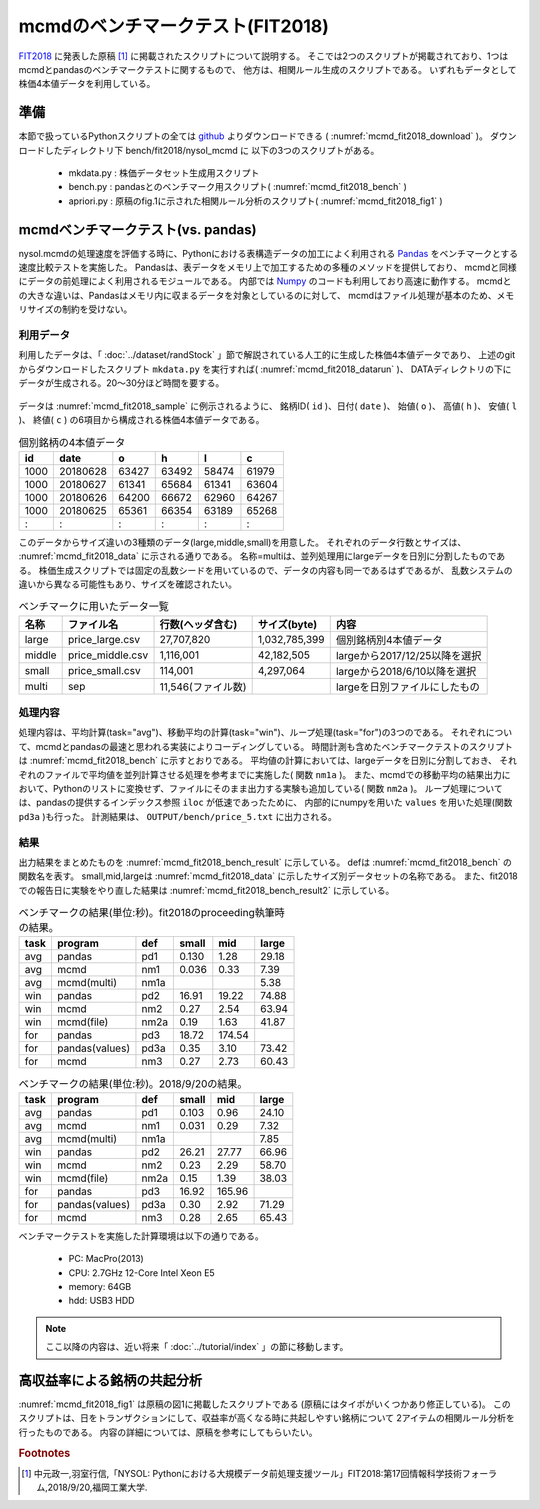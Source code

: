 mcmdのベンチマークテスト(FIT2018)
================================================================

`FIT2018 <https://www.ipsj.or.jp/event/fit/fit2018/>`_ に発表した原稿 [#f1]_
に掲載されたスクリプトについて説明する。
そこでは2つのスクリプトが掲載されており、1つはmcmdとpandasのベンチマークテストに関するもので、
他方は、相関ルール生成のスクリプトである。
いずれもデータとして株価4本値データを利用している。

準備
-------------------------------------
本節で扱っているPythonスクリプトの全ては `github <https://github.com/nysol/bench>`_ よりダウンロードできる
( :numref:`mcmd_fit2018_download` )。
ダウンロードしたディレクトリ下 bench/fit2018/nysol_mcmd に 以下の3つのスクリプトがある。

 * mkdata.py : 株価データセット生成用スクリプト
 * bench.py : pandasとのベンチマーク用スクリプト( :numref:`mcmd_fit2018_bench` )
 * apriori.py : 原稿のfig.1に示された相関ルール分析のスクリプト( :numref:`mcmd_fit2018_fig1` )

.. code-block:: bash
  :linenos:
  :caption: ベンチマークスクリプトのダウンロード
  :name: mcmd_fit2018_download

  $ git clone https://github.com/nysol/bench.git
  $ cd bench/fit2018/nysol_mcmd
 

mcmdベンチマークテスト(vs. pandas)
-------------------------------------
nysol.mcmdの処理速度を評価する時に、Pythonにおける表構造データの加工によく利用される
`Pandas <https://pandas.pydata.org/>`_ をベンチマークとする速度比較テストを実施した。
Pandasは、表データをメモリ上で加工するための多種のメソッドを提供しており、
mcmdと同様にデータの前処理によく利用されるモジュールである。
内部では `Numpy <http://www.numpy.org/>`_ のコードも利用しており高速に動作する。
mcmdとの大きな違いは、Pandasはメモリ内に収まるデータを対象としているのに対して、
mcmdはファイル処理が基本のため、メモリサイズの制約を受けない。

利用データ
''''''''''''''''''''''''''''''''''''
利用したデータは、「 :doc:`../dataset/randStock` 」節で解説されている人工的に生成した株価4本値データであり、
上述のgitからダウンロードしたスクリプト ``mkdata.py`` を実行すれば( :numref:`mcmd_fit2018_datarun` )、
DATAディレクトリの下にデータが生成される。20〜30分ほど時間を要する。

  .. code-block:: bash
    :linenos:
    :caption: 株価生成スクリプトの実行
    :name: mcmd_fit2018_datarun

    $ ./mkdata.py 
    id 1000 period 3902
    id 1001 period 6941
    id 1002 period 5896
             :
    id 6999 period 6877

データは :numref:`mcmd_fit2018_sample` に例示されるように、
銘柄ID( ``id`` )、日付( ``date`` )、 始値( ``o`` )、 高値( ``h`` )、 安値( ``l`` )、 終値( ``c`` )
の6項目から構成される株価4本値データである。

.. csv-table:: 個別銘柄の4本値データ
  :name: mcmd_fit2018_sample
  :header: id,date,o,h,l,c

  1000,20180628,63427,63492,58474,61979
  1000,20180627,61341,65684,61341,63604
  1000,20180626,64200,66672,62960,64267
  1000,20180625,65361,66354,63189,65268
    : ,   :    ,  :  ,  :  ,  :  , :

このデータからサイズ違いの3種類のデータ(large,middle,small)を用意した。
それぞれのデータ行数とサイズは、 :numref:`mcmd_fit2018_data` に示される通りである。
名称=multiは、並列処理用にlargeデータを日別に分割したものである。
株価生成スクリプトでは固定の乱数シードを用いているので、データの内容も同一であるはずであるが、
乱数システムの違いから異なる可能性もあり、サイズを確認されたい。

.. list-table:: ベンチマークに用いたデータ一覧
  :header-rows: 1
  :name: mcmd_fit2018_data

  * - 名称
    - ファイル名
    - 行数(ヘッダ含む)
    - サイズ(byte)
    - 内容
  * - large
    - price_large.csv
    - 27,707,820
    - 1,032,785,399 
    - 個別銘柄別4本値データ
  * - middle
    - price_middle.csv
    - 1,116,001 
    - 42,182,505 
    - largeから2017/12/25以降を選択
  * - small
    - price_small.csv
    - 114,001
    - 4,297,064
    - largeから2018/6/10以降を選択
  * - multi
    - sep
    - 11,546(ファイル数)
    -  
    - largeを日別ファイルにしたもの 


処理内容
''''''''''''''''''''''''''''''''''''
処理内容は、平均計算(task="avg")、移動平均の計算(task="win")、ループ処理(task="for")の3つのである。
それぞれについて、mcmdとpandasの最速と思われる実装によりコーディングしている。
時間計測も含めたベンチマークテストのスクリプトは :numref:`mcmd_fit2018_bench` に示すとおりである。
平均値の計算においては、largeデータを日別に分割しておき、
それぞれのファイルで平均値を並列計算させる処理を参考までに実施した( 関数 ``nm1a`` )。
また、mcmdでの移動平均の結果出力において、Pythonのリストに変換せず、ファイルにそのまま出力する実験も追加している( 関数 ``nm2a`` )。
ループ処理については、pandasの提供するインデックス参照 ``iloc`` が低速であったために、
内部的にnumpyを用いた ``values`` を用いた処理(関数 ``pd3a`` )も行った。
計測結果は、 ``OUTPUT/bench/price_5.txt`` に出力される。

.. code-block:: python
  :linenos:
  :caption: ベンチマークスクリプト
  :name: mcmd_fit2018_bench

  #!/usr/bin/env python
  # -*- coding: utf-8 -*-/
  import os
  import sys
  import time
  from pprint import pprint
  from datetime import datetime
  from glob import glob

  import pandas as pd
  import math
  import nysol.mcmd as nm

  loop=5

  iPath=root="./DATA"
  oPath=root="./OUTPUT/bench"
  os.system("mkdir -p %s"%(oPath))
  oFile="%s/price_%d.txt"%(oPath,loop)

  # CSVテキストをPython内部のデータ型に変換するための項目名-データ型対応表
  # pd2,nm2,pd3,pd3aで利用している。
  t={'id':'str','date':'int','o':'float','h':'float','l':'float','c':'float'}

  # pandasによる平均計算
  def pd1(iFile):
    df = pd.read_csv(iFile)
    dfg=df.groupby("date")
    r = dfg.mean(numeric_only = True)

  # mcmdによる平均計算
  def nm1(iFile):
    r = nm.mhashavg(k="date",f="o,h,l,c",i=iFile).run()

  # mcmdによる平均計算(並列処理)
  def nm1a(iPath):
    fs=[]
    for iFile in glob("%s/*"%iPath):
      fs.append(nm.mhashavg(f="o,h,l,c",i=iFile))
    r=nm.runs(fs)

  # pandasによる移動平均
  def pd2(iFile):
    df=pd.read_csv(iFile,dtype=t,usecols=['id','date','c'])
    df_id=df.groupby("id", sort=False).apply(lambda x: x.sort_values(["date"])).reset_index(drop=True)
    r=df_id.groupby("id", sort=False).rolling(on="date",window=3, min_periods=3).mean()

  # mcmdによる移動平均(リスト出力)
  def nm2(iFile):
    f=None
    f <<= nm.mcut(f="id,date,c",i=iFile)
    f <<= nm.mwindow(k="id",wk="date:win",t=3)
    f <<= nm.mavg(k="id,win",f="c")
    f <<= nm.writelist(dtype="win:int,date:int,c:float")
    r=f.run()

  # mcmdによる移動平均(file出力)
  def nm2a(iFile):
    f=None
    f <<= nm.mcut(f="id,date,c",i=iFile)
    f <<= nm.mwindow(k="id",wk="date:win",t=3)
    f <<= nm.mavg(k="id,win",f="c",o="%s/output_nm2.csv"%oPath)
    r=f.run()

  # pandasによる行単位のloop処理
  def pd3(iFile):
    df = pd.read_csv(iFile,dtype=t)
    dfo = df.o.iloc; dfh = df.h.iloc
    dfl = df.l.iloc; dfc = df.c.iloc
    r=[0.0,0.0,0.0,0.0]
    for idx in range(df.shape[0]):
      r[0]+=dfo[idx] if not math.isnan(dfo[idx]) else 0.0
      r[1]+=dfh[idx] if not math.isnan(dfh[idx]) else 0.0
      r[2]+=dfl[idx] if not math.isnan(dfl[idx]) else 0.0
      r[3]+=dfc[idx] if not math.isnan(dfc[idx]) else 0.0

  # pandasによる行単位のloop処理(numpyのvaluesを利用)
  def pd3a(iFile):
    df = pd.read_csv(iFile,dtype=t)
    dfo = df.o.values; dfh = df.h.values
    dfl = df.l.values; dfc = df.c.values
    r=[0.0,0.0,0.0,0.0]
    for idx in range(df.shape[0]):
      r[0]+=dfo[idx] if not math.isnan(dfo[idx]) else 0.0
      r[1]+=dfh[idx] if not math.isnan(dfh[idx]) else 0.0
      r[2]+=dfl[idx] if not math.isnan(dfl[idx]) else 0.0
      r[3]+=dfc[idx] if not math.isnan(dfc[idx]) else 0.0

  # mcmdによる行単位のloop処理
  def nm3(iFile):
    r=[0.0,0.0,0.0,0.0]
    for line in nm.mnullto(f="*",v=0,i=iFile).convtype(t):
      r[0]+= line[2];r[1]+= line[3]
      r[2]+= line[4];r[3]+= line[5]
  
  # entry point
  sec={}
  mean={}
  params=[]
  small ="%s/price_small.csv"%iPath
  middle="%s/price_middle.csv"%iPath
  large ="%s/price_large.csv"%iPath

  params.append(["pd1" ,small])
  params.append(["nm1" ,small])
  params.append(["pd2" ,small])
  params.append(["nm2" ,small])
  params.append(["nm2a",small])
  params.append(["pd3" ,small])
  params.append(["pd3a",small])
  params.append(["nm3" ,small])
  params.append(["pd1" ,middle])
  params.append(["nm1" ,middle])
  params.append(["pd2" ,middle])
  params.append(["nm2" ,middle])
  params.append(["nm2a",middle])
  params.append(["pd3" ,middle])
  params.append(["pd3a",middle])
  params.append(["nm3" ,middle])

  params.append(["pd1" ,large])
  params.append(["nm1" ,large])
  params.append(["nm1a","%s/sep"%iPath])
  params.append(["pd2" ,large])
  params.append(["nm2" ,large])
  params.append(["nm2a",large])
  params.append(["pd3" ,large])
  params.append(["pd3a",large])
  params.append(["nm3" ,large])

  for param in params:
    func=param[0]
    iFile=param[1]
    name="%s_%s"%(func,iFile)
    print("START:",name)
    sec[name]=[]
    for i in range(loop):
      st=time.time()
      eval(func+'("%s")'%iFile)
      sec[name].append(time.time()-st)
    mean[name]=0
    for i in range(loop):
      mean[name]+=sec[name][i]
    mean[name]/=loop

  print("write to: ",oFile)
  with open(oFile, "w") as file:
    pprint(sys.argv[0], stream=file)
    pprint(loop, stream=file)
    pprint(sec, stream=file)
    pprint(mean, stream=file)

結果
''''''''''''''''''''''''''''''''''''
出力結果をまとめたものを :numref:`mcmd_fit2018_bench_result` に示している。
defは :numref:`mcmd_fit2018_bench` の関数名を表す。
small,mid,largeは :numref:`mcmd_fit2018_data` に示したサイズ別データセットの名称である。
また、fit2018での報告日に実験をやり直した結果は :numref:`mcmd_fit2018_bench_result2` に示している。

.. csv-table:: ベンチマークの結果(単位:秒)。fit2018のproceeding執筆時の結果。
  :name: mcmd_fit2018_bench_result
  :header: task,program,def,small,mid,large

  avg ,pandas        ,pd1 ,0.130,  1.28,29.18
  avg ,mcmd          ,nm1 ,0.036,  0.33, 7.39
  avg ,mcmd(multi)   ,nm1a,     ,      , 5.38
  win ,pandas        ,pd2 ,16.91, 19.22,74.88
  win ,mcmd          ,nm2 , 0.27,  2.54,63.94
  win ,mcmd(file)    ,nm2a, 0.19,  1.63,41.87
  for ,pandas        ,pd3 ,18.72,174.54,
  for ,pandas(values),pd3a, 0.35,  3.10,73.42
  for ,mcmd          ,nm3 , 0.27,  2.73,60.43

.. csv-table:: ベンチマークの結果(単位:秒)。2018/9/20の結果。
  :name: mcmd_fit2018_bench_result2
  :header: task,program,def,small,mid,large

  avg ,pandas        ,pd1 ,0.103,  0.96,24.10
  avg ,mcmd          ,nm1 ,0.031,  0.29, 7.32
  avg ,mcmd(multi)   ,nm1a,     ,      , 7.85
  win ,pandas        ,pd2 ,26.21, 27.77,66.96
  win ,mcmd          ,nm2 , 0.23,  2.29,58.70
  win ,mcmd(file)    ,nm2a, 0.15,  1.39,38.03
  for ,pandas        ,pd3 ,16.92,165.96,
  for ,pandas(values),pd3a, 0.30,  2.92,71.29
  for ,mcmd          ,nm3 , 0.28,  2.65,65.43

ベンチマークテストを実施した計算環境は以下の通りである。

 * PC: MacPro(2013)
 * CPU: 2.7GHz 12-Core Intel Xeon E5
 * memory: 64GB
 * hdd: USB3 HDD


.. note::

  ここ以降の内容は、近い将来「 :doc:`../tutorial/index` 」の節に移動します。


高収益率による銘柄の共起分析
---------------------------------

:numref:`mcmd_fit2018_fig1` は原稿の図1に掲載したスクリプトである
(原稿にはタイポがいくつかあり修正している)。
このスクリプトは、日をトランザクションにして、収益率が高くなる時に共起しやすい銘柄について
2アイテムの相関ルール分析を行ったものである。
内容の詳細については、原稿を参考にしてもらいたい。

.. code-block:: python
  :linenos:
  :caption: 株価をランダムに生成するスクリプト
  :name: mcmd_fit2018_fig1

  import nysol.mcmd as nm
  tra=None
  tra <<= nm.mcut(f="id,date,c",i=iFile)
  tra <<= nm.mjoin(k="date",m=topix,f="i")
  tra <<= nm.mslide(k="id",s="date",f="date:date2,c:c2,i:i2")
  tra <<= nm.mcal(c="${c2}/${c}-${i2}/${i}",a="ret")
  tra <<= nm.mselnum(f="ret",c="[0.05,0.1]")
  tra <<= nm.mcut(f="id,date2:date,ret")
  freq=None
  freq <<= nm.mcut(f="id",i=tra)
  freq <<= nm.mcount(k="id",a="freq")
  freq <<= nm.mselnum(f="freq",c="[5,]")
  total=None
  total <<= nm.mcut(f="date",i=tra)
  total <<= nm.muniq(k="date")
  total <<= nm.mcount(a="total")
  coFreq=None
  coFreq <<= nm.mcut(f="date,id",i=tra)
  coFreq <<= nm.mcommon(k="id",m=freq)
  coFreq <<= nm.mcombi(k="date",n=2,f="id",a="id1,id2")
  coFreq <<= nm.mcut(f="id1,id2")
  coFreq <<= nm.mfsort(f="id1,id2")
  coFreq <<= nm.mcount(k="id1,id2",a="coFreq")
  coFreq <<= nm.mjoin(k="id1",m=freq,K="id",f="freq:freq1")
  coFreq <<= nm.mjoin(k="id2",m=freq,K="id",f="freq:freq2")
  coFreq <<= nm.mproduct(m=total,f="total")
  coFreq <<= nm.mcal(c="(${coFreq}*${total})/(${freq1}*${freq2})",a="lift")
  coFreq <<= nm.msel(c="${lift}>10 && ${coFreq}>6",o="result.csv")
  coFreq.run(msg="on")
  # result.csvの内容
  # id1,id2%0,coFreq,freq1,freq2,total,lift
  # 1075,3669,7,126,123,9127,4.122402891
  # 3519,3669,8,96,123,9127,6.183604336
  # 1921,3669,7,94,123,9127,5.525774088
  #   : ,  : ,:, :, :,   : ,     :
  # 4729,6609,8,112,129,9127,5.053709856


.. rubric:: Footnotes

.. [#f1] 中元政一,羽室行信,「NYSOL: Pythonにおける大規模データ前処理支援ツール」FIT2018:第17回情報科学技術フォーラム,2018/9/20,福岡工業大学.


